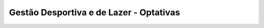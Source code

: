 
=============================================
Gestão Desportiva e de Lazer - Optativas
=============================================

.. image:: ../../_static/img/turma/gestao-desportiva-e-de-lazer-optativas.png

